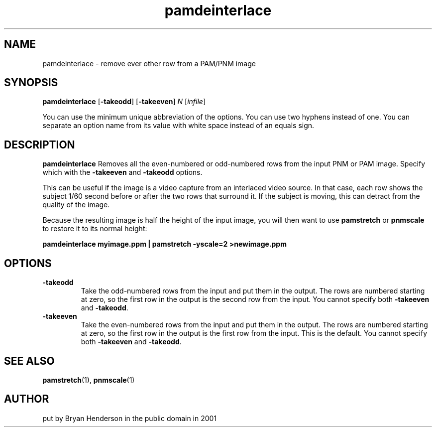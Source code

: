 .TH pamdeinterlace 1 "11 November 2001"
.IX pamdeinterlace
.SH NAME
pamdeinterlace \- remove ever other row from a PAM/PNM image

.SH SYNOPSIS
.B pamdeinterlace
.RB [ -takeodd ]
.RB [ -takeeven ]
.I N
.RI [ infile ]

You can use the minimum unique abbreviation of the options.  You can use
two hyphens instead of one.  You can separate an option name from its value
with white space instead of an equals sign.

.SH DESCRIPTION
.B pamdeinterlace
Removes all the even-numbered or odd-numbered rows from the input 
PNM or PAM image.  Specify which with the
.B -takeeven
and
.B -takeodd
options.

This can be useful if the image is a video capture from an interlaced
video source.  In that case, each row shows the subject 1/60 second
before or after the two rows that surround it.  If the subject is moving,
this can detract from the quality of the image.

Because the resulting image is half the height of the input image, you
will then want to use 
.B pamstretch
or
.B pnmscale 
to restore it to its normal height:

.B pamdeinterlace myimage.ppm | pamstretch -yscale=2 >newimage.ppm


.SH OPTIONS
.TP
.B -takeodd
Take the odd-numbered rows from the input and put them in the output.
The rows are numbered starting at zero, so the first row in the output is
the second row from the input.  You cannot specify
both 
.B -takeeven
and
.BR -takeodd .

.TP
.B -takeeven
Take the even-numbered rows from the input and put them in the output.
The rows are numbered starting at zero, so the first row in the output is
the first row from the input.  This is the default.  You cannot specify
both 
.B -takeeven
and
.BR -takeodd .


.SH "SEE ALSO"
.BR pamstretch (1),
.BR pnmscale (1)

.SH AUTHOR
put by Bryan Henderson in the public domain in 2001

